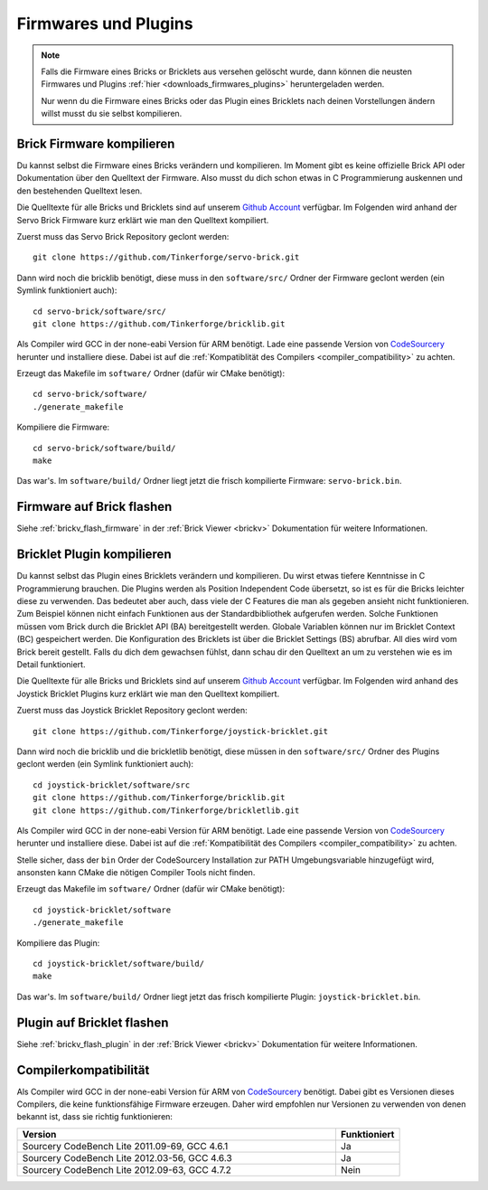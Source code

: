 .. _firmwares_and_plugins:

Firmwares und Plugins
=====================

.. note::
 Falls die Firmware eines Bricks or Bricklets aus versehen gelöscht wurde,
 dann können die neusten Firmwares und Plugins :ref:`hier
 <downloads_firmwares_plugins>` heruntergeladen werden.

 Nur wenn du die Firmware eines Bricks oder das Plugin eines Bricklets nach
 deinen Vorstellungen ändern willst musst du sie selbst kompilieren.


.. _building_brick_firmware:

Brick Firmware kompilieren
--------------------------

Du kannst selbst die Firmware eines Bricks verändern und kompilieren. Im Moment
gibt es keine offizielle Brick API oder Dokumentation über den Quelltext der
Firmware. Also musst du dich schon etwas in C Programmierung auskennen und den
bestehenden Quelltext lesen.

Die Quelltexte für alle Bricks und Bricklets sind auf unserem `Github Account
<https://github.com/Tinkerforge/>`__ verfügbar. Im Folgenden wird anhand der
Servo Brick Firmware kurz erklärt wie man den Quelltext kompiliert.

Zuerst muss das Servo Brick Repository geclont werden::

 git clone https://github.com/Tinkerforge/servo-brick.git

Dann wird noch die bricklib benötigt, diese muss in den ``software/src/`` Ordner
der Firmware geclont werden (ein Symlink funktioniert auch)::

 cd servo-brick/software/src/
 git clone https://github.com/Tinkerforge/bricklib.git

Als Compiler wird GCC in der none-eabi Version für ARM benötigt. Lade eine
passende Version von
`CodeSourcery <http://www.codesourcery.com/sgpp/lite/arm/portal/subscription?@template=lite>`__
herunter und installiere diese. Dabei ist auf die :ref:`Kompatiblität
des Compilers <compiler_compatibility>` zu achten.

Erzeugt das Makefile im ``software/`` Ordner (dafür wir CMake benötigt)::

 cd servo-brick/software/
 ./generate_makefile

Kompiliere die Firmware::

 cd servo-brick/software/build/
 make

Das war's. Im ``software/build/`` Ordner liegt jetzt die frisch kompilierte
Firmware: ``servo-brick.bin``.


.. _flash_firmware_on_brick:

Firmware auf Brick flashen
--------------------------

Siehe :ref:`brickv_flash_firmware` in der :ref:`Brick Viewer <brickv>`
Dokumentation für weitere Informationen.

.. _building_bricklet_plugin:

Bricklet Plugin kompilieren
---------------------------

Du kannst selbst das Plugin eines Bricklets verändern und kompilieren.
Du wirst etwas tiefere Kenntnisse in C Programmierung brauchen. Die
Plugins werden als Position Independent Code übersetzt, so ist es für die
Bricks leichter diese zu verwenden. Das bedeutet aber auch, dass viele der
C Features die man als gegeben ansieht nicht funktionieren. Zum Beispiel können
nicht einfach Funktionen aus der Standardbibliothek aufgerufen werden. Solche
Funktionen müssen vom Brick durch die Bricklet API (BA) bereitgestellt werden.
Globale Variablen können nur im Bricklet Context (BC) gespeichert werden.
Die Konfiguration des Bricklets ist über die Bricklet Settings (BS) abrufbar.
All dies wird vom Brick bereit gestellt. Falls du dich dem gewachsen fühlst,
dann schau dir den Quelltext an um zu verstehen wie es im Detail funktioniert.

Die Quelltexte für alle Bricks und Bricklets sind auf unserem `Github Account
<https://github.com/Tinkerforge/>`__ verfügbar. Im Folgenden wird anhand des
Joystick Bricklet Plugins kurz erklärt wie man den Quelltext kompiliert.

Zuerst muss das Joystick Bricklet Repository geclont werden::

 git clone https://github.com/Tinkerforge/joystick-bricklet.git

Dann wird noch die bricklib und die brickletlib benötigt, diese müssen in den
``software/src/`` Ordner des Plugins geclont werden (ein Symlink funktioniert
auch)::

 cd joystick-bricklet/software/src
 git clone https://github.com/Tinkerforge/bricklib.git
 git clone https://github.com/Tinkerforge/brickletlib.git

Als Compiler wird GCC in der none-eabi Version für ARM benötigt. Lade eine
passende Version von
`CodeSourcery <http://www.codesourcery.com/sgpp/lite/arm/portal/subscription?@template=lite>`__
herunter und installiere diese. Dabei ist auf die :ref:`Kompatibilität
des Compilers <compiler_compatibility>` zu achten.

Stelle sicher, dass der ``bin`` Order der CodeSourcery Installation zur PATH
Umgebungsvariable hinzugefügt wird, ansonsten kann CMake die nötigen
Compiler Tools nicht finden.

Erzeugt das Makefile im ``software/`` Ordner (dafür wir CMake benötigt)::

 cd joystick-bricklet/software
 ./generate_makefile

Kompiliere das Plugin::

 cd joystick-bricklet/software/build/
 make

Das war's. Im ``software/build/`` Ordner liegt jetzt das frisch kompilierte
Plugin: ``joystick-bricklet.bin``.


Plugin auf Bricklet flashen
---------------------------

Siehe :ref:`brickv_flash_plugin` in der :ref:`Brick Viewer <brickv>`
Dokumentation für weitere Informationen.


.. _compiler_compatibility:

Compilerkompatibilität
----------------------

Als Compiler wird GCC in der none-eabi Version für ARM von
`CodeSourcery <http://www.codesourcery.com/sgpp/lite/arm/portal/subscription?@template=lite>`__
benötigt. Dabei gibt es Versionen dieses Compilers, die
keine funktionsfähige Firmware erzeugen. Daher wird empfohlen nur Versionen zu
verwenden von denen bekannt ist, dass sie richtig funktionieren:

.. csv-table::
   :header: "Version", "Funktioniert"
   :widths: 25, 5

   "Sourcery CodeBench Lite 2011.09-69, GCC 4.6.1", "Ja"
   "Sourcery CodeBench Lite 2012.03-56, GCC 4.6.3", "Ja"
   "Sourcery CodeBench Lite 2012.09-63, GCC 4.7.2", "Nein"

